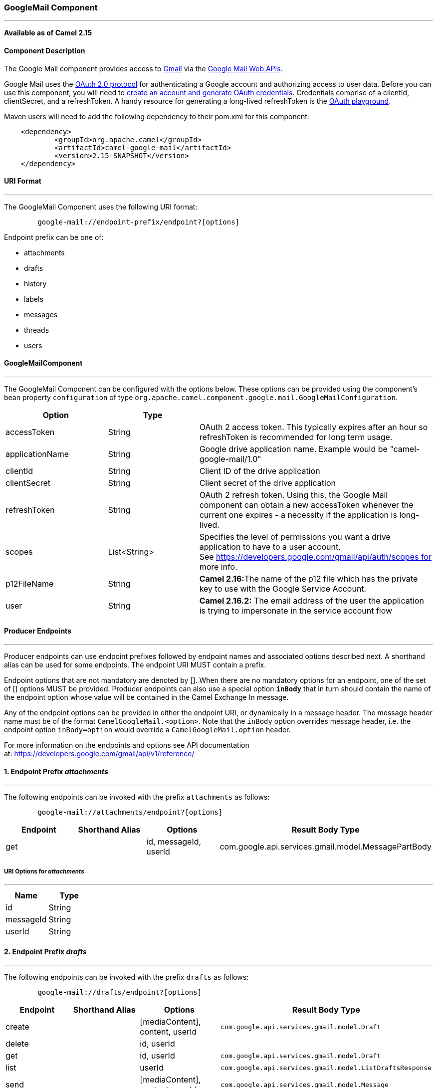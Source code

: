 [[ConfluenceContent]]
[[GoogleMail-GoogleMailComponent]]
GoogleMail Component
~~~~~~~~~~~~~~~~~~~~

'''''

*Available as of Camel 2.15*

[[GoogleMail-ComponentDescription]]
Component Description
^^^^^^^^^^^^^^^^^^^^^

The Google Mail component provides access
to http://gmail.com/[Gmail] via
the https://developers.google.com/gmail/api/v1/reference/[Google Mail
Web APIs].

Google Mail uses
the https://developers.google.com/accounts/docs/OAuth2[OAuth 2.0
protocol] for authenticating a Google account and authorizing access to
user data. Before you can use this component, you will need
to https://developers.google.com/gmail/api/auth/web-server[create an
account and generate OAuth credentials]. Credentials comprise of a
clientId, clientSecret, and a refreshToken. A handy resource for
generating a long-lived refreshToken is
the https://developers.google.com/oauthplayground[OAuth playground].

Maven users will need to add the following dependency to their pom.xml
for this component:

....
    <dependency>
            <groupId>org.apache.camel</groupId>
            <artifactId>camel-google-mail</artifactId>
            <version>2.15-SNAPSHOT</version>
    </dependency>
        
....

[[GoogleMail-URIFormat]]
URI Format
^^^^^^^^^^

'''''

The GoogleMail Component uses the following URI format:

....
        google-mail://endpoint-prefix/endpoint?[options]
    
....

Endpoint prefix can be one of:

* attachments
* drafts
* history
* labels
* messages
* threads
* users

[[GoogleMail-GoogleMailComponent.1]]
GoogleMailComponent
^^^^^^^^^^^^^^^^^^^

'''''

The GoogleMail Component can be configured with the options below. These
options can be provided using the component's bean property
`configuration` of type
`org.apache.camel.component.google.mail.GoogleMailConfiguration`.

[width="100%",cols="34%,33%,33%",options="header",]
|=======================================================================
|Option |Type | 
|accessToken |String |OAuth 2 access token. This typically expires after
an hour so refreshToken is recommended for long term usage.

|applicationName |String |Google drive application name. Example would
be "camel-google-mail/1.0"

|clientId |String |Client ID of the drive application

|clientSecret |String |Client secret of the drive application

|refreshToken |String |OAuth 2 refresh token. Using this, the Google
Mail component can obtain a new accessToken whenever the current one
expires - a necessity if the application is long-lived.

|scopes |List<String> |Specifies the level of permissions you want a
drive application to have to a user account.
See https://developers.google.com/gmail/api/auth/scopes for more info.

|p12FileName |String |**Camel 2.16:**The name of the p12 file which has
the private key to use with the Google Service Account.

|user |String |*Camel 2.16.2:* The email address of the user the
application is trying to impersonate in the service account flow
|=======================================================================

[[GoogleMail-ProducerEndpoints]]
Producer Endpoints
^^^^^^^^^^^^^^^^^^

'''''

Producer endpoints can use endpoint prefixes followed by endpoint names
and associated options described next. A shorthand alias can be used for
some endpoints. The endpoint URI MUST contain a prefix.

Endpoint options that are not mandatory are denoted by []. When there
are no mandatory options for an endpoint, one of the set of [] options
MUST be provided. Producer endpoints can also use a special option
*`inBody`* that in turn should contain the name of the endpoint option
whose value will be contained in the Camel Exchange In message.

Any of the endpoint options can be provided in either the endpoint URI,
or dynamically in a message header. The message header name must be of
the format `CamelGoogleMail.<option>`. Note that the `inBody` option
overrides message header, i.e. the endpoint option `inBody=option` would
override a `CamelGoogleMail.option` header.

For more information on the endpoints and options see API documentation
at: https://developers.google.com/gmail/api/v1/reference/

[[GoogleMail-1.EndpointPrefixattachments]]
1. Endpoint Prefix _attachments_
^^^^^^^^^^^^^^^^^^^^^^^^^^^^^^^^

'''''

The following endpoints can be invoked with the prefix `attachments` as
follows:

....
        google-mail://attachments/endpoint?[options]
    
....

[cols=",,,",options="header",]
|=======================================================================
|Endpoint |Shorthand Alias |Options |Result Body Type
|get |  |id, messageId, userId
|com.google.api.services.gmail.model.MessagePartBody
|=======================================================================

[[GoogleMail-URIOptionsforattachments]]
URI Options for _attachments_
+++++++++++++++++++++++++++++

'''''

[cols=",",options="header",]
|=================
|Name |Type
|id |String
|messageId |String
|userId |String
|=================

[[GoogleMail-2.EndpointPrefixdrafts]]
2. Endpoint Prefix _drafts_
^^^^^^^^^^^^^^^^^^^^^^^^^^^

'''''

The following endpoints can be invoked with the prefix `drafts` as
follows:

....
        google-mail://drafts/endpoint?[options]
    
....

[width="100%",cols="25%,25%,25%,25%",options="header",]
|=====================================================
|Endpoint |Shorthand Alias |Options |Result Body Type
|create |  |[mediaContent], content, userId a|
[source,prettyprint,lang-java]
----
com.google.api.services.gmail.model.Draft
----

|delete |  |id, userId | 
|get |  |id, userId a|
[source,prettyprint,lang-java]
----
com.google.api.services.gmail.model.Draft
----

|list |  |userId a|
[source,prettyprint,lang-java]
----
com.google.api.services.gmail.model.ListDraftsResponse
----

|send |  |[mediaContent], content, userId a|
[source,prettyprint,lang-java]
----
com.google.api.services.gmail.model.Message
----

|update |  |[mediaContent], content, id, userId a|
[source,prettyprint,lang-java]
----
com.google.api.services.gmail.model.Draft
----

|=====================================================

[[GoogleMail-URIOptionsfordrafts]]
URI Options for _drafts_
++++++++++++++++++++++++

'''''

[cols=",",options="header",]
|===================================================================
|Name |Type
|content |com.google.api.services.gmail.model.Draft
|id |String
|mediaContent |com.google.api.client.http.AbstractInputStreamContent
|userId |String
|===================================================================

[[GoogleMail-3.EndpointPrefixhistory]]
3. Endpoint Prefix _history_
^^^^^^^^^^^^^^^^^^^^^^^^^^^^

'''''

The following endpoints can be invoked with the prefix `history` as
follows:

....
        google-mail://history/endpoint?[options]
    
....

[width="100%",cols="25%,25%,25%,25%",options="header",]
|======================================================
|Endpoint |Shorthand Alias |Options |Result Body Type
|list |  |userId a|
[source,prettyprint,lang-java]
----
com.google.api.services.gmail.model.ListHistoryResponse
----

|======================================================

[[GoogleMail-URIOptionsforhistory]]
URI Options for _history_
+++++++++++++++++++++++++

'''''

[cols=",",options="header",]
|==============
|Name |Type
|userId |String
|==============

[[GoogleMail-4.EndpointPrefixlabels]]
4. Endpoint Prefix _labels_
^^^^^^^^^^^^^^^^^^^^^^^^^^^

'''''

The following endpoints can be invoked with the prefix `labels` as
follows:

....
        google-mail://labels/endpoint?[options]
    
....

[width="100%",cols="25%,25%,25%,25%",options="header",]
|=====================================================
|Endpoint |Shorthand Alias |Options |Result Body Type
|create |  |content, userId a|
[source,prettyprint,lang-java]
----
com.google.api.services.gmail.model.Label
----

|delete |  |id, userId | 
|get |  |id, userId a|
[source,prettyprint,lang-java]
----
com.google.api.services.gmail.model.Label
----

|list |  |userId a|
[source,prettyprint,lang-java]
----
com.google.api.services.gmail.model.ListLabelsResponse
----

|patch |  |content, id, userId a|
[source,prettyprint,lang-java]
----
com.google.api.services.gmail.model.Label
----

|update |  |content, id, userId a|
[source,prettyprint,lang-java]
----
com.google.api.services.gmail.model.Label
----

|=====================================================

[[GoogleMail-URIOptionsforlabels]]
URI Options for _labels_
++++++++++++++++++++++++

'''''

[cols=",",options="header",]
|==================================================
|Name |Type
|content |com.google.api.services.gmail.model.Label
|id |String
|userId |String
|==================================================

[[GoogleMail-5.EndpointPrefixmessages]]
5. Endpoint Prefix _messages_
^^^^^^^^^^^^^^^^^^^^^^^^^^^^^

'''''

The following endpoints can be invoked with the prefix `messages` as
follows:

....
        google-mail://messages/endpoint?[options]
    
....

[width="100%",cols="25%,25%,25%,25%",options="header",]
|=======================================================
|Endpoint |Shorthand Alias |Options |Result Body Type
|delete |  |id, userId | 
|get |  |id, userId a|
[source,prettyprint,lang-java]
----
com.google.api.services.gmail.model.Message
----

|gmailImport |  |[mediaContent], content, userId a|
[source,prettyprint,lang-java]
----
com.google.api.services.gmail.model.Message
----

|insert |  |[mediaContent], content, userId a|
[source,prettyprint,lang-java]
----
com.google.api.services.gmail.model.Message
----

|list |  |userId a|
[source,prettyprint,lang-java]
----
com.google.api.services.gmail.model.ListMessagesResponse
----

|modify |  |id, modifyMessageRequest, userId a|
[source,prettyprint,lang-java]
----
com.google.api.services.gmail.model.Message
----

|send |  |[mediaContent], content, userId a|
[source,prettyprint,lang-java]
----
com.google.api.services.gmail.model.Message
----

|trash |  |id, userId a|
[source,prettyprint,lang-java]
----
 
----

|untrash |  |id, userId a|
[source,prettyprint,lang-java]
----
 
----

|=======================================================

[[GoogleMail-URIOptionsformessages]]
URI Options for _messages_
++++++++++++++++++++++++++

'''''

[cols=",",options="header",]
|=======================================================================
|Name |Type
|content |com.google.api.services.gmail.model.Message

|id |String

|mediaContent |com.google.api.client.http.AbstractInputStreamContent

|modifyMessageRequest
|com.google.api.services.gmail.model.ModifyMessageRequest

|userId |String
|=======================================================================

[[GoogleMail-6.EndpointPrefixthreads]]
6. Endpoint Prefix _threads_
^^^^^^^^^^^^^^^^^^^^^^^^^^^^

'''''

The following endpoints can be invoked with the prefix `threads` as
follows:

....
        google-mail://threads/endpoint?[options]
    
....

[width="100%",cols="25%,25%,25%,25%",options="header",]
|======================================================
|Endpoint |Shorthand Alias |Options |Result Body Type
|delete |  |id, userId | 
|get |  |id, userId a|
[source,prettyprint,lang-java]
----
com.google.api.services.gmail.model.Thread
----

|list |  |userId a|
[source,prettyprint,lang-java]
----
com.google.api.services.gmail.model.ListThreadsResponse
----

|modify |  |content, id, userId a|
[source,prettyprint,lang-java]
----
com.google.api.services.gmail.model.Thread
----

|trash |  |id, userId | 
|untrash |  |id, userId | 
|======================================================

[[GoogleMail-URIOptionsforthreads]]
URI Options for _threads_
+++++++++++++++++++++++++

'''''

[cols=",",options="header",]
|================================================================
|Name |Type
|content |com.google.api.services.gmail.model.ModifyThreadRequest
|id |String
|userId |String
|================================================================

[[GoogleMail-7.EndpointPrefixusers]]
7. Endpoint Prefix _users_
^^^^^^^^^^^^^^^^^^^^^^^^^^

'''''

The following endpoints can be invoked with the prefix `users` as
follows:

....
        google-mail://users/endpoint?[options]
    
....

[cols=",,,",options="header",]
|==================================================================
|Endpoint |Shorthand Alias |Options |Result Body Type
|getProfile |  |userId |com.google.api.services.gmail.model.Profile
|==================================================================

[[GoogleMail-URIOptionsforusers]]
URI Options for _users_
+++++++++++++++++++++++

'''''

[cols=",",options="header",]
|==============
|Name |Type
|userId |String
|==============

[[GoogleMail-ConsumerEndpoints]]
Consumer Endpoints
^^^^^^^^^^^^^^^^^^

'''''

Any of the producer endpoints can be used as a consumer endpoint.
Consumer endpoints can use
http://camel.apache.org/polling-consumer.html#PollingConsumer-ScheduledPollConsumerOptions[Scheduled
Poll Consumer Options] with a `consumer.` prefix to schedule endpoint
invocation. Consumer endpoints that return an array or collection will
generate one exchange per element, and their routes will be executed
once for each exchange.

[[GoogleMail-MessageHeaders]]
Message Headers
^^^^^^^^^^^^^^^

'''''

Any URI option can be provided in a message header for producer
endpoints with a `CamelGoogleMail.` prefix.

[[GoogleMail-MessageBody]]
Message Body
^^^^^^^^^^^^

'''''

All result message bodies utilize objects provided by the underlying
APIs used by the GoogleMailComponent. Producer endpoints can specify the
option name for incoming message body in the `inBody` endpoint URI
parameter. For endpoints that return an array or collection, a consumer
endpoint will map every element to distinct messages.     
